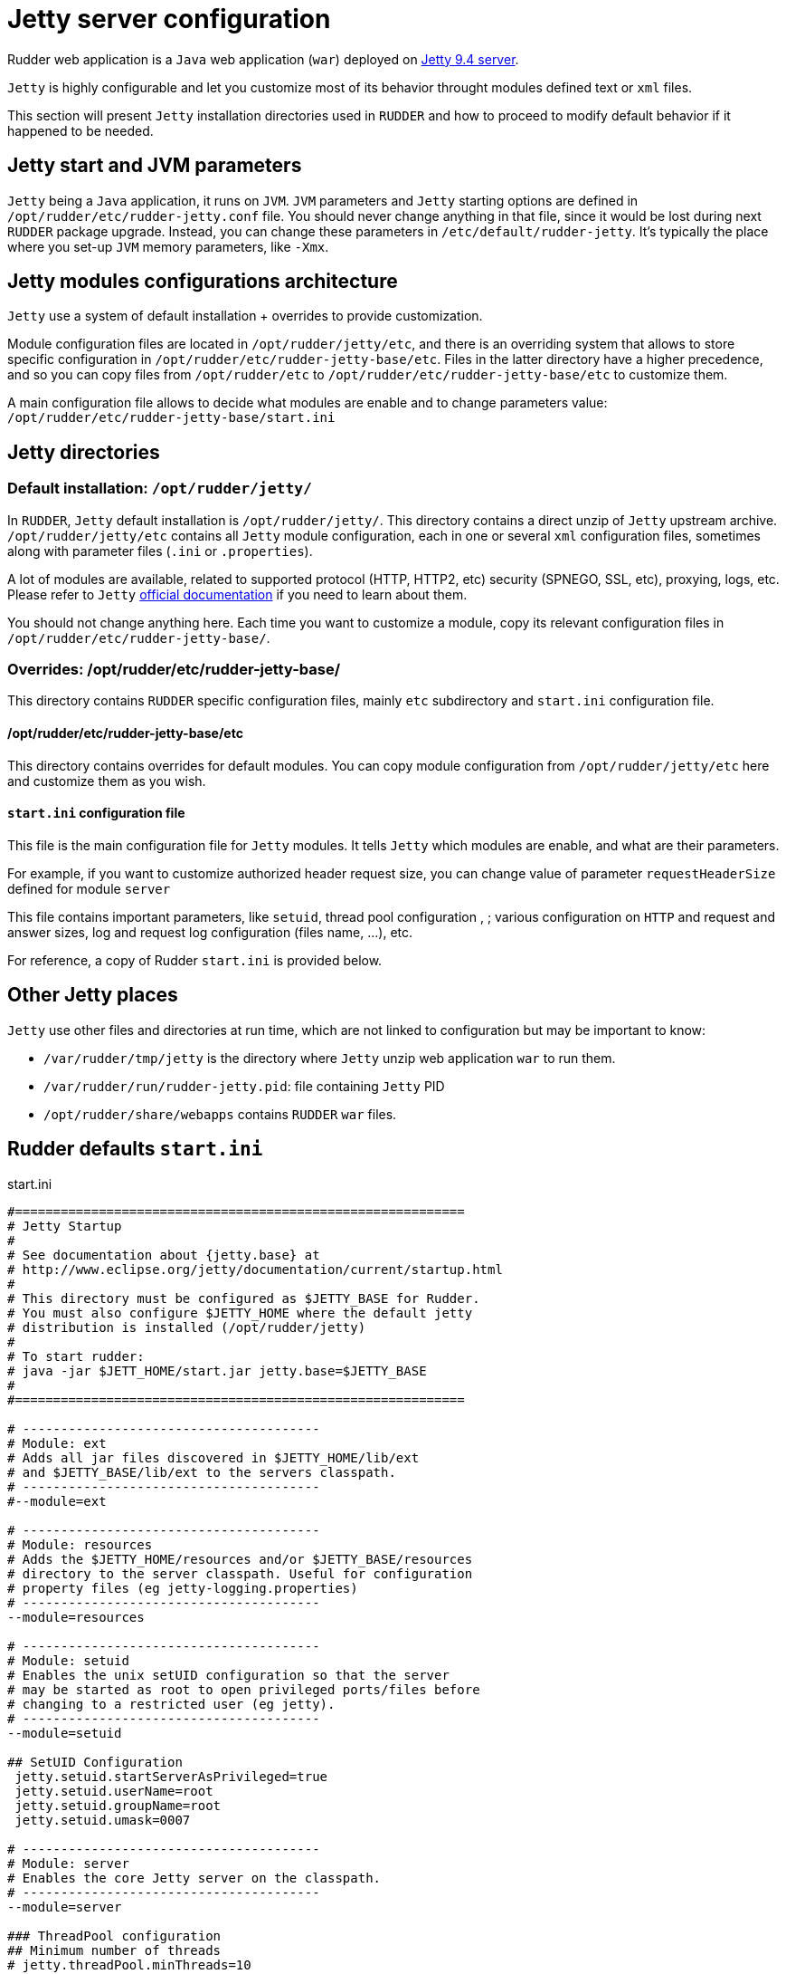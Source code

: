 = Jetty server configuration

Rudder web application is a `Java` web application (`war`) deployed on http://www.eclipse.org/jetty/[Jetty 9.4 server]. 

`Jetty` is highly configurable and let you customize most of its behavior throught
modules defined text or `xml` files. 

This section will present `Jetty` installation directories used in `RUDDER` and how to proceed to modify default behavior if it happened to be needed.  

== Jetty start and JVM parameters

`Jetty` being a `Java` application, it runs on `JVM`. 
`JVM` parameters and `Jetty` starting options are defined in `/opt/rudder/etc/rudder-jetty.conf` file. 
You should never change anything in that file, since it would be lost during
next `RUDDER` package upgrade. 
Instead, you can change these parameters in `/etc/default/rudder-jetty`. It's 
typically the place where you set-up `JVM` memory parameters, like `-Xmx`. 

== Jetty modules configurations architecture

`Jetty` use a system of default installation + overrides to provide customization. 

Module configuration files are located in `/opt/rudder/jetty/etc`, and there is an overriding system that allows to store specific
configuration in `/opt/rudder/etc/rudder-jetty-base/etc`. 
Files in the latter directory have a higher precedence, and so you can copy files from `/opt/rudder/etc` to 
`/opt/rudder/etc/rudder-jetty-base/etc` to customize them. 

A main configuration file allows to decide what modules are enable and to change parameters value: `/opt/rudder/etc/rudder-jetty-base/start.ini`

== Jetty directories

=== Default installation: `/opt/rudder/jetty/`

In `RUDDER`, `Jetty` default installation is `/opt/rudder/jetty/`. This directory contains a direct unzip of `Jetty` upstream archive. 
`/opt/rudder/jetty/etc` contains all `Jetty` module configuration, each in one or several `xml` configuration files, sometimes along
with parameter files (`.ini` or `.properties`). 

A lot of modules are available, related to supported protocol (HTTP, HTTP2, etc) security (SPNEGO, SSL, etc), proxying, logs, etc. Please refer to `Jetty` 
https://www.eclipse.org/jetty/documentation/[official documentation] if you need to
learn about them. 

You should not change anything here. Each time you want to customize a module, copy its relevant configuration files in `/opt/rudder/etc/rudder-jetty-base/`.

=== Overrides: /opt/rudder/etc/rudder-jetty-base/

This directory contains `RUDDER` specific configuration files, mainly `etc` subdirectory and `start.ini` configuration file.

==== /opt/rudder/etc/rudder-jetty-base/etc

This directory contains overrides for default modules. You can copy module configuration from `/opt/rudder/jetty/etc` here and customize them as you wish. 

==== `start.ini` configuration file

This file is the main configuration file for `Jetty` modules. It tells `Jetty`
which modules are enable, and what are their parameters. 

For example, if you want to customize authorized header request size, you can
change value of parameter `requestHeaderSize` defined for module `server`

This file contains important parameters, like `setuid`, thread pool configuration , ;
various configuration on `HTTP` and request and answer sizes, log and request log
configuration (files name, ...), etc. 

For reference, a copy of Rudder `start.ini` is provided below.

== Other Jetty places

`Jetty` use other files and directories at run time, which are not linked to configuration but may be important to know:

- `/var/rudder/tmp/jetty` is the directory where `Jetty` unzip web application `war` to run them. 
- `/var/rudder/run/rudder-jetty.pid`: file containing `Jetty` PID
- `/opt/rudder/share/webapps` contains `RUDDER` `war` files. 

== Rudder defaults `start.ini`

.start.ini
[source,ini]
----

#===========================================================
# Jetty Startup
#
# See documentation about {jetty.base} at
# http://www.eclipse.org/jetty/documentation/current/startup.html
#
# This directory must be configured as $JETTY_BASE for Rudder.
# You must also configure $JETTY_HOME where the default jetty
# distribution is installed (/opt/rudder/jetty)
#
# To start rudder:
# java -jar $JETT_HOME/start.jar jetty.base=$JETTY_BASE
#
#===========================================================

# ---------------------------------------
# Module: ext
# Adds all jar files discovered in $JETTY_HOME/lib/ext
# and $JETTY_BASE/lib/ext to the servers classpath.
# ---------------------------------------
#--module=ext

# ---------------------------------------
# Module: resources
# Adds the $JETTY_HOME/resources and/or $JETTY_BASE/resources
# directory to the server classpath. Useful for configuration
# property files (eg jetty-logging.properties)
# ---------------------------------------
--module=resources

# ---------------------------------------
# Module: setuid
# Enables the unix setUID configuration so that the server
# may be started as root to open privileged ports/files before
# changing to a restricted user (eg jetty).
# ---------------------------------------
--module=setuid

## SetUID Configuration
 jetty.setuid.startServerAsPrivileged=true
 jetty.setuid.userName=root
 jetty.setuid.groupName=root
 jetty.setuid.umask=0007

# ---------------------------------------
# Module: server
# Enables the core Jetty server on the classpath.
# ---------------------------------------
--module=server

### ThreadPool configuration
## Minimum number of threads
# jetty.threadPool.minThreads=10

## Maximum number of threads
# jetty.threadPool.maxThreads=200

## Thread idle timeout (in milliseconds)
# jetty.threadPool.idleTimeout=60000

### Common HTTP configuration
## Scheme to use to build URIs for secure redirects
# jetty.httpConfig.secureScheme=https

## Port to use to build URIs for secure redirects
# jetty.httpConfig.securePort=8443

## Response content buffer size (in bytes)
# jetty.httpConfig.outputBufferSize=32768

## Max response content write length that is buffered (in bytes)
# jetty.httpConfig.outputAggregationSize=8192

## Max request headers size (in bytes)
 jetty.httpConfig.requestHeaderSize=8192

## Max response headers size (in bytes)
# jetty.httpConfig.responseHeaderSize=8192

## Whether to send the Server: header
 jetty.httpConfig.sendServerVersion=true

## Whether to send the Date: header
 jetty.httpConfig.sendDateHeader=false

## Max per-connection header cache size (in nodes)
# jetty.httpConfig.headerCacheSize=512

## Whether, for requests with content, delay dispatch until some content has arrived
# jetty.httpConfig.delayDispatchUntilContent=true

## Maximum number of error dispatches to prevent looping
# jetty.httpConfig.maxErrorDispatches=10

## Maximum time to block in total for a blocking IO operation (default -1 is to use idleTimeout on progress)
# jetty.httpConfig.blockingTimeout=-1

## Cookie compliance mode of: RFC2965, RFC6265
# jetty.httpConfig.cookieCompliance=RFC6265

### Server configuration
## Whether ctrl+c on the console gracefully stops the Jetty server
# jetty.server.stopAtShutdown=true

## Timeout in ms to apply when stopping the server gracefully
# jetty.server.stopTimeout=5000

## Dump the state of the Jetty server, components, and webapps after startup
# jetty.server.dumpAfterStart=false

## Dump the state of the Jetty server, components, and webapps before shutdown
# jetty.server.dumpBeforeStop=false

# ---------------------------------------
# Module: deploy
# Enables webapplication deployment from the webapps directory.
# ---------------------------------------
--module=deploy

# Monitored directory name (relative to $jetty.base)
# jetty.deploy.monitoredDir=webapps
# - OR -
# Monitored directory path (fully qualified)
 jetty.deploy.monitoredPath=/opt/rudder/share/webapps

# Defaults Descriptor for all deployed webapps
# jetty.deploy.defaultsDescriptorPath=${jetty.base}/etc/webdefault.xml

# Monitored directory scan period (seconds)
# jetty.deploy.scanInterval=1

# Whether to extract *.war files
# jetty.deploy.extractWars=true

# ---------------------------------------
# Module: webapp
# Adds support for servlet specification webapplication to the server
# classpath.  Without this, only Jetty specific handlers may be deployed.
# ---------------------------------------
--module=webapp

## Add to the server wide default jars and packages protected or hidden from webapps.
## System classes are protected and cannot be overridden by a webapp.
## Server classes are hidden and cannot be seen by a webapp
## Lists of patterns are comma separated and may be either:
##  + a qualified classname e.g. 'com.acme.Foo'
##  + a package name e.g. 'net.example.'
##  + a jar file e.g. '${jetty.base.uri}/lib/dependency.jar'
##  + a directory of jars,resource or classes e.g. '${jetty.base.uri}/resources'
##  + A pattern preceeded with a '-' is an exclusion, all other patterns are inclusions
##
## The +=, operator appends to a CSV list with a comma as needed.
##
#jetty.webapp.addSystemClasses+=,org.example.
#jetty.webapp.addServerClasses+=,org.example.

# ---------------------------------------
# Module: http
# Enables a HTTP connector on the server.
# By default HTTP/1 is support, but HTTP2C can
# be added to the connector with the http2c module.
# ---------------------------------------
--module=http

### HTTP Connector Configuration

## Connector host/address to bind to
 jetty.http.host=127.0.0.1

## Connector port to listen on
 jetty.http.port=8080

## Connector idle timeout in milliseconds
# jetty.http.idleTimeout=30000

## Connector socket linger time in seconds (-1 to disable)
# jetty.http.soLingerTime=-1

## Number of acceptors (-1 picks default based on number of cores)
# jetty.http.acceptors=-1

## Number of selectors (-1 picks default based on number of cores)
# jetty.http.selectors=-1

## ServerSocketChannel backlog (0 picks platform default)
# jetty.http.acceptorQueueSize=0

## Thread priority delta to give to acceptor threads
# jetty.http.acceptorPriorityDelta=0

## Reserve threads for high priority tasks (-1 use a heuristic, 0 no reserved threads)
# jetty.http.reservedThreads=-1

## Connect Timeout in milliseconds
# jetty.http.connectTimeout=15000

## HTTP Compliance: RFC7230, RFC2616, LEGACY
# jetty.http.compliance=RFC7230

# ---------------------------------------
# Module: console-capture
# Redirects JVMs console stderr and stdout to a log file,
# including output from Jetty's default StdErrLog logging.
# ---------------------------------------

--module=console-capture

## Logging directory (relative to $jetty.base)
# jetty.console-capture.dir=logs

## Whether to append to existing file
# jetty.console-capture.append=true

## How many days to retain old log files
# jetty.console-capture.retainDays=90

## Timezone of the log timestamps
# jetty.console-capture.timezone=GMT

# ---------------------------------------
# Module: requestlog
# Enables a NCSA style request log.
# ---------------------------------------
#--module=requestlog

## Logging directory (relative to $jetty.base)
# jetty.requestlog.dir=logs

## File path
# jetty.requestlog.filePath=${jetty.requestlog.dir}/yyyy_mm_dd.request.log
# jetty.requestlog.filePath=/var/log/rudder/webapp/yyyy_mm_dd.request.log

## Date format for rollovered files (uses SimpleDateFormat syntax)
# jetty.requestlog.filenameDateFormat=yyyy_MM_dd

## How many days to retain old log files
# jetty.requestlog.retainDays=90

## Whether to append to existing file
# jetty.requestlog.append=false

## Whether to use the extended log output
# jetty.requestlog.extended=true

## Whether to log http cookie information
# jetty.requestlog.cookies=true

## Timezone of the log entries
# jetty.requestlog.timezone=GMT

## Whether to log LogLatency
# jetty.requestlog.loglatency=false

----